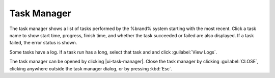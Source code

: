 .. _Task Manager:

Task Manager
============

The task manager shows a list of tasks performed by the %brand% system
starting with the most recent. Click a task name to show start time, progress, finish time, and whether
the task succeeded or failed are also displayed. If a task failed, the
error status is shown.

Some tasks have a log. If a task run has a long, select that task and
and click :guilabel:`View Logs`.

The task manager can be opened by clicking |ui-task-manager|. Close the
task manager by clicking :guilabel:`CLOSE`, clicking anywhere outside
the task manager dialog, or by pressing :kbd:`Esc`.
